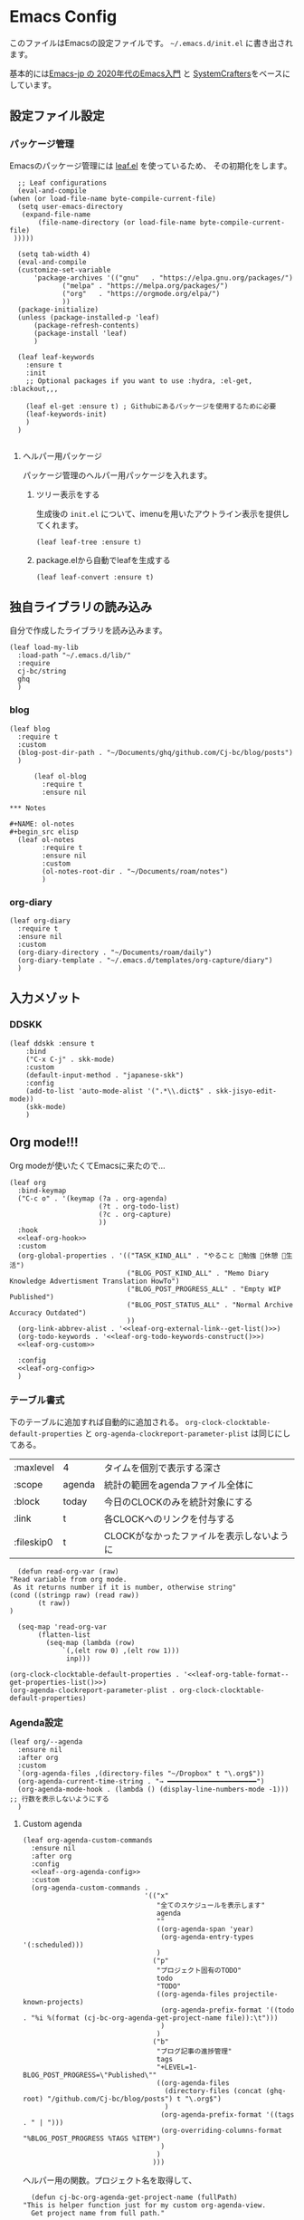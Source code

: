 #+PROPERTY: header-args :tangle "init.el" :results silent
* Emacs Config
  
  このファイルはEmacsの設定ファイルです。
  ~~/.emacs.d/init.el~ に書き出されます。

  基本的には[[https://emacs-jp.github.io/tips/emacs-in-2020][Emacs-jp の 2020年代のEmacs入門]] と [[https://www.youtube.com/channel/UCAiiOTio8Yu69c3XnR7nQBQ][SystemCrafters]]をベースにしています。
  
** 設定ファイル設定  
*** パッケージ管理
    Emacsのパッケージ管理には [[https://github.com/conao3/leaf.el][leaf.el]] を使っているため、
    その初期化をします。

    #+begin_src elisp
      ;; Leaf configurations
      (eval-and-compile
	(when (or load-file-name byte-compile-current-file)
	  (setq user-emacs-directory
	   (expand-file-name
	       (file-name-directory (or load-file-name byte-compile-current-file)
	 )))))

      (setq tab-width 4)
      (eval-and-compile
	  (customize-set-variable
	      'package-archives '(("gnu"   . "https://elpa.gnu.org/packages/")
				 ("melpa" . "https://melpa.org/packages/")
				 ("org"   . "https://orgmode.org/elpa/")
				 ))
	  (package-initialize)
	  (unless (package-installed-p 'leaf)
	      (package-refresh-contents)
	      (package-install 'leaf)
	      )

	  (leaf leaf-keywords
		:ensure t
		:init
		;; Optional packages if you want to use :hydra, :el-get, :blackout,,,

		(leaf el-get :ensure t) ; Githubにあるパッケージを使用するために必要
		(leaf-keywords-init)
		)
	  )

    #+end_src
**** ヘルパー用パッケージ
     パッケージ管理のヘルパー用パッケージを入れます。
    
***** ツリー表示をする
      生成後の ~init.el~ について、imenuを用いたアウトライン表示を提供してくれます。
     #+begin_src elisp
       (leaf leaf-tree :ensure t)
     #+end_src

***** package.elから自動でleafを生成する
     #+begin_src elisp
       (leaf leaf-convert :ensure t)
     #+end_src

** 独自ライブラリの読み込み

   自分で作成したライブラリを読み込みます。
   
   #+begin_src elisp
     (leaf load-my-lib
       :load-path "~/.emacs.d/lib/"
       :require
       cj-bc/string
       ghq
       )
   #+end_src

   
*** blog
    #+begin_src elisp
      (leaf blog
        :require t
        :custom
        (blog-post-dir-path . "~/Documents/ghq/github.com/Cj-bc/blog/posts")
        )
    #+end_src

    
    #+begin_src elisp
      (leaf ol-blog
        :require t
        :ensure nil
    
*** Notes

#+NAME: ol-notes
#+begin_src elisp
  (leaf ol-notes
        :require t
        :ensure nil
        :custom
        (ol-notes-root-dir . "~/Documents/roam/notes")
        )
#+end_src
	
*** org-diary

#+begin_src elisp
  (leaf org-diary
    :require t
    :ensure nil
    :custom
    (org-diary-directory . "~/Documents/roam/daily")
    (org-diary-template . "~/.emacs.d/templates/org-capture/diary")
    )
#+end_src
** 入力メゾット
*** DDSKK

    #+begin_src elisp
      (leaf ddskk :ensure t
          :bind
          ("C-x C-j" . skk-mode)
          :custom
          (default-input-method . "japanese-skk")
          :config
          (add-to-list 'auto-mode-alist '(".*\\.dict$" . skk-jisyo-edit-mode))
          (skk-mode)
          )
    #+end_src
** Org mode!!!
Org modeが使いたくてEmacsに来たので...

#+begin_src elisp :noweb yes
  (leaf org
    :bind-keymap
    ("C-c o" . '(keymap (?a . org-agenda)
                        (?t . org-todo-list)
                        (?c . org-capture)
                        ))
    :hook
    <<leaf-org-hook>>
    :custom
    (org-global-properties . '(("TASK_KIND_ALL" . "やること 勉強 休憩 生活")
                               ("BLOG_POST_KIND_ALL" . "Memo Diary Knowledge Advertisment Translation HowTo")
                               ("BLOG_POST_PROGRESS_ALL" . "Empty WIP Published")
                               ("BLOG_POST_STATUS_ALL" . "Normal Archive Accuracy Outdated")
                               ))
    (org-link-abbrev-alist . '<<leaf-org-external-link--get-list()>>)
    (org-todo-keywords . '<<leaf-org-todo-keywords-construct()>>)
    <<leaf-org-custom>>

    :config
    <<leaf-org-config>>
    )
#+end_src
*** テーブル書式
    :PROPERTIES:
    :header-args: :tangle no
    :END:

    下のテーブルに追加すれば自動的に追加される。
    ~org-clock-clocktable-default-properties~ と ~org-agenda-clockreport-parameter-plist~ は同じにしてある。
    
    #+NAME: leaf-org-table-format
    | :maxlevel  | 4      | タイムを個別で表示する深さ                |
    | :scope     | agenda | 統計の範囲をagendaファイル全体に          |
    | :block     | today  | 今日のCLOCKのみを統計対象にする           |
    | :link      | t      | 各CLOCKへのリンクを付与する               |
    | :fileskip0 | t      | CLOCKがなかったファイルを表示しないように |

    #+NAME: leaf-org-table-format--get-properties-list
    #+begin_src elisp :var inp=leaf-org-table-format :tangle no
      (defun read-org-var (raw)
	"Read variable from org mode. 
	 As it returns number if it is number, otherwise string"
	(cond ((stringp raw) (read raw))
	       (t raw))
	)

      (seq-map 'read-org-var
	       (flatten-list
		     (seq-map (lambda (row)
				 `(,(elt row 0) ,(elt row 1)))
			      inp)))
    #+end_src

    #+HEADER: :noweb-ref leaf-org-custom
    #+begin_src elisp :results output :noweb yes :tangle no
    (org-clock-clocktable-default-properties . '<<leaf-org-table-format--get-properties-list()>>)
    (org-agenda-clockreport-parameter-plist . org-clock-clocktable-default-properties)
    #+end_src

*** Agenda設定

    #+begin_src elisp :tangle yes
      (leaf org/--agenda
        :ensure nil
        :after org
        :custom
        `(org-agenda-files ,(directory-files "~/Dropbox" t "\.org$"))
        (org-agenda-current-time-string . "→ ━━━━━━━━━━━━━━━━━━━━━━")
        (org-agenda-mode-hook . (lambda () (display-line-numbers-mode -1))) ;; 行数を表示しないようにする
        )
    #+end_src
    
**** Custom agenda
     #+HEADER: :noweb yes
     #+begin_src elisp
       (leaf org-agenda-custom-commands
         :ensure nil
         :after org
         :config
         <<leaf--org-agenda-config>>
         :custom
         (org-agenda-custom-commands .
                                     '(("x"
                                        "全てのスケジュールを表示します"
                                        agenda
                                        ""
                                        ((org-agenda-span 'year)
                                         (org-agenda-entry-types '(:scheduled)))
                                        )
                                       ("p"
                                        "プロジェクト固有のTODO"
                                        todo
                                        "TODO"
                                        ((org-agenda-files projectile-known-projects)
                                         (org-agenda-prefix-format '((todo . "%i %(format (cj-bc-org-agenda-get-project-name file)):\t")))
                                         )
                                        )
                                       ("b"
                                        "ブログ記事の進捗管理"
                                        tags
                                        "+LEVEL=1-BLOG_POST_PROGRESS=\"Published\""
                                        ((org-agenda-files
                                          (directory-files (concat (ghq-root) "/github.com/Cj-bc/blog/posts") t "\.org$")
                                          )
                                         (org-agenda-prefix-format '((tags . " | ")))
                                         (org-overriding-columns-format "%BLOG_POST_PROGRESS %TAGS %ITEM")
                                         )
                                        )
                                       )))
     #+end_src

     ヘルパー用の関数。プロジェクト名を取得して、
     #+HEADER: :noweb-ref leaf--org-agenda-config
     #+begin_src elisp
       (defun cj-bc-org-agenda-get-project-name (fullPath)
	 "This is helper function just for my custom org-agenda-view.
       Get project name from full path."

	 (string-match "/\\([^/]+/\\)+\\([^/]+/[^/]+\\)/" fullPath)
	 (match-string 2 fullPath))
     #+end_src

*** Todo設定
    #+HEADER: :noweb-ref leaf-org-custom
    #+HEADER: :tangle no
    #+begin_src elisp
      (org-enforce-todo-dependencies . t)
    #+end_src

**** Todoの種類
     Todoは複数種類作ってあり、リストから自動的に生成されます。

     リストの中で ~_DELIMITER_~ のみは特別な記号として扱われ、
     ~|~ (TODOとDONEを分けるやつ)に変換されます。(直接書けないため)
***** タスク管理用TODO
      #+NAME: Org-todoKeywords-list-todo
      + TODO
      + SOMEDAY
      + WAITING
      + _DELIMITER_
      + DONE
      + OutOfDate

      リストの内容はStringのListとして渡される
      
***** リーディングリスト
      #+NAME: Org-todoKeywords-list-reading
      + ReadLater(a!)
      + Reading(i!)
      + _DELIMITER_
      + Read(d!)

***** 買い物リスト
      #+NAME: Org-todoKeywords-list-shopping
      + ToBuy
      + _DELIMITER_
      + Bought(!)
	
***** ノート・知識ベースの状態管理
      更新が必要なのか、それとも最新なのか
      必要なタグって何だろうか？
      Wikiにあるようなシステムを想定している。
      
      #+NAME: Org-todoKeywords-list-noteStatus
      + Outofdate
      + Accuracy
      + WIP
      + _DELIMITER_
      + Clean
	
***** 設定

      #+HEADER: :var todo=Org-todoKeywords-list-todo
      #+HEADER: :var reading=Org-todoKeywords-list-reading
      #+HEADER: :var shoppingList=Org-todoKeywords-list-shopping
      #+HEADER: :var noteStatus=Org-todoKeywords-list-noteStatus
      #+NAME: leaf-org-todo-keywords-construct
      #+begin_src elisp :tangle no

	(defun replaceDelimiter (target-list)
	  (seq-map (lambda (a) (if (string= (car a) "_DELIMITER_")
				   "|" (car a)))
		   target-list))

	(seq-map (lambda (x) `(sequence ,@(replaceDelimiter x)))
	     (list todo reading shoppingList noteStatus))
      #+end_src

      #+HEADER: :noweb-ref leaf-org-custom
      #+begin_src elisp :noweb yes :tangle no
	(org-todo-keywords . '<<Org-todoKeywords-construct()>>)
      #+end_src

*** 外部Link
    :PROPERTIES:
    :header-args: :tangle no
    :END:

    #+NAME: leaf-org-external-link--list
    | github    | https://github.com/%s                  |
    | youtube   | https://youtube.com/watch?v=%s         |
    | wikipedia | https://en.wikipedia.org/wiki/%s       |
    | archw     | https://wiki.archlinux.jp/index.php/%s |

    #+NAME: leaf-org-external-link--get-list
    #+begin_src elisp :var links=leaf-org-external-link--list :results raw :tangle no
      (seq-map '(lambda (link) `(,(elt link 0) . ,(elt link 1))) links)
    #+end_src


**** Ghq対応

     ghq:Cj-bc/dotfiles みたいなリンクを貼れるようにする。
     
     #+HEADER:  :noweb-ref leaf-org-config
     #+begin_src elisp
       (leaf org-ghq :require t)
     #+end_src
     
***** TODO Projectile連携する
     現在はDiredが開くけど、多分Projectileと連携させた方が良くなりそう

***** TODO 補完を有効にする
*** 出力設定
    :PROPERTIES:
    :header-args: :tangle no
    :END:
**** LaTeX
     :PROPERTIES:
     :header-args: :tangle no
     :END:

     [[https://qiita.com/kawabata@github/items/1b56ec8284942ff2646b][org-mode で日本語LaTeXを出力する方法 @kawabata@github]]を参考に。

     #+HEADER: :noweb-ref leaf-org-config
     #+begin_src elisp
       (setq TeX-engine 'luatex)
     #+end_src

	 
     #+HEADER: :noweb-ref leaf-org-config
     #+begin_src elisp
       ;; TODO: 依存を減らす
       ;; caseが使いたいだけなので自作したい。
       (require 'cl)


       (defun remove-org-newlines-at-cjk-text (&optional _mode)
	 "先頭が '*', '#', '|' でなく、改行の前後が日本の文字の場合はその改行を除去する。"
	 (interactive)
	 (goto-char (point-min))
	 (while (re-search-forward "^\\([^|#*\n].+\\)\\(.\\)\n *\\(.\\)" nil t)
	   (if (and (> (string-to-char (match-string 2)) #x2000)
		    (> (string-to-char (match-string 3)) #x2000))
	       (replace-match "\\1\\2\\3"))
	   (goto-char (point-at-bol))))

       (with-eval-after-load "ox"
         (add-hook 'org-export-before-processing-hook 'remove-org-newlines-at-cjk-text))

	 )
       (setq org-latex-classes
                `(("article"
                   "\\documentclass{ltjsarticle}\n\\usepackage{amsmath}\n"
                   ("\\section{%s}" . "\\section*{%s}")
                   ("\\subsection{%s}" . "\\subsection*{%s}")
                   ("\\subsubsection{%s}" . "\\subsubsection*{%s}")
                   ("\\paragraph{%s}" . "\\paragraph*{%s}")
                   ("\\subparagraph{%s}" . "\\subparagraph*{%s}"))
                  ("report"
                   "\\documentclass{ltjsarticle}\n"
                   ("\\section{%s}" . "\\section*{%s}")
                   ("\\subsection{%s}" . "\\subsection*{%s}")
                   ("\\subsubsection{%s}" . "\\subsubsection*{%s}")
                   ("\\paragraph{%s}" . "\\paragraph*{%s}")
                   ("\\subparagraph{%s}" . "\\subparagraph*{%s}"))
                  ("book"
                   "\\documentclass{ltjsarticle}\n"
                   ("\\part{%s}" . "\\part*{%s}")
                   ("\\chapter{%s}" . "\\chapter*{%s}")
                   ("\\section{%s}" . "\\section*{%s}")
                   ("\\subsection{%s}" . "\\subsection*{%s}")
                   ("\\subsubsection{%s}" . "\\subsubsection*{%s}"))
                  ("beamer"
                   ,(concat
                     "\\documentclass[compress,dvipdfmx]{beamer}\n"
                     "\\usetheme{AnnArbor}\n"
                     "\\setbeamertemplate{navigation symbols}{}\n"
                     "[NO-PACKAGES]\n"
                     "\\usepackage{graphicx}\n")
                   org-beamer-sectioning)))


       (setq org-latex-packages-alist '(("whole" "bxcjkjatype") ("a4paper" "geometry")))
     #+end_src

*** captureテンプレート
    :LOGBOOK:
    CLOCK: [2021-07-05 Mon 12:34]--[2021-07-05 Mon 12:34] =>  0:00
    :END:
    #+HEADER: :tangle no :noweb-ref leaf-org-custom
    #+begin_src elisp
      `(org-capture-templates .
                             '(("d" "default" plain
                                (file "capture.org")
                                "")
                               ("b" "blog posts")
                               ("bp" "normal post" plain
                                (function blog-visit-new-post)
                                (file "~/.emacs.d/templates/org-capture/blog")
                                :clock-in t
                                :clock-resume t
                                )
                               ("bd" "dialy post" plain
                                (function blog-visit-new-diary)
                                (file "~/.emacs.d/templates/org-capture/blog-diary")
                                )
                               ("d" "diary")
                               ("dm" "Memo" entry
                                (function ,(apply-partially 'org-diary-visit-today "Memo"))
                                )
                               ))
    #+end_src
*** Org babel
    :PROPERTIES:
    :header-args: :tangle no
    :END:
    #+HEADER: :noweb-ref leaf-org-config
    #+begin_src elisp
      (org-babel-do-load-languages
       'org-babel-load-languages
       '((awk . t)
	 (shell . t)
	 (haskell . t)
	 ))
    #+end_src
*** Org roamでメモ管理
    :PROPERTIES:
    :header-args: :tangle no
    :END:
    [[https://www.orgroam.com/][org roam]]は、

    #+HEADER: :noweb-ref leaf-org-config :noweb yes
    #+begin_src elisp
      (leaf org-roam
        :emacs>= 26.1
        :ensure t
        :pre-setq
        (org-roam-v2-ack . t)
        :custom
        `(org-roam-directory . ,(file-truename "~/Dropbox/roam"))
        (org-roam-link-auto-replace . t)
        (org-roam-graph-viewer . "qutebrowser")
        (org-roam-completion-everywhere . t)
        <<leaf-org-roam-custom>>
        :config
        <<leaf-org-roam-config>>
        (org-roam-db-autosync-mode)
        )
    #+end_src


    #+begin_src elisp
      (leaf org-roam-evil-key
        :after org-roam evil
        :config
        (evil-define-key 'normal 'global (kbd "SPC r d") 'org-roam-dailies-goto-today)
        (evil-define-key 'normal 'global (kbd "SPC r s") 'org-roam-node-find)
        (evil-define-key 'visual 'org-roam-mode-map (kbd "RET") 'org-roam-node-insert)
        (evil-define-key 'visual 'org-roam-mode-map (kbd "<S-return>") 'cjbc-org-roam-insert-immediate-private)
        (evil-define-key 'normal 'org-roam-mode-map (kbd "SPC r l") 'org-roam-buffer-toggle)
        )
    #+end_src


**** TODO COMMENT テンプレート

     ~DIR~ を設定したいことが多々あるので、 ~#+title~ ではなくエントリにしてほしい。

     #+HEADER: :tangle no :noweb-ref leaf-org-roam-custom
     #+begin_src elisp
       (org-roam-capture-templates .
                                   '(("o" "object" plain
                                      "%?"
                                      :target (file+head+olp "%<%Y%m%d%H%M%S>-${slug}.org" "#+FILETAGS: :object:" ("${title}"))
                                       :unnarrowed t)
                                   ("p" "person" plain
                                      "%?"
                                      :target (file+head+olp "%<%Y%m%d%H%M%S>-${slug}.org" "#+FILETAGS: :person:" ("${title}"))
                                       :unnarrowed t)
                                   ("r" "reference" plain
                                      "%?"
                                      :target (file+head+olp "%<%Y%m%d%H%M%S>-${slug}.org" "#+FILETAGS: :reference:" ("${title}"))
                                       :unnarrowed t)
                                   ("i" "idea" plain
                                    "%?"
                                    :target (file+olp "%<%Y%m%d%H%M%S>-${slug}.org" ("${title}"))
                                    :unnarrowed t)
                                   ))
     #+end_src

     
**** TODO タグの一覧を作る
     今だと似ているタグが複数出来てしまったりしてると思うので。

     + 🔖 :: 視聴した資料や、動画などへのメモ
     + 💡 :: アイデア等
     + 🎬 :: 動画の内容
       
**** 表示用テンプレート
help:org-roam-node-display-template を設定すると、 help:org-roam-node-find の際の表示を
カスタマイズ出来る。

タグをアイコンで表示したいので、org-roam-nodeのmethodを追加している。
この方法については help:org-roam-node-display-template について詳しく書かれている。

#+begin_src elisp
  (leaf org-roam-display-template
    :ensure nil
    :config
    (defvar org-roam-tag-icons #s(hash-table test equal data ("note" "📖" "reference" "🔗")))
    (cl-defmethod org-roam-node-icon-tags ((node org-roam-node))
      (seq-reduce
       '(lambda (a b) (let ((icon (or (gethash b org-roam-tag-icons) b)))
                        (if (string-equal a "") icon (concat a "/" icon))))
       (org-roam-node-tags node) ""))
    (setq org-roam-node-display-template "${icon-tags: 20} | ${title:*} ${tags}"))
#+end_src
**** Privete roamを作成するためのラッパー

     Roamには、プライベートなノードをgpg保護された状態で保存する機能がある。
     ただ、そのためには ~org-roam-encrypt-files~ を手動で変えなきゃいけなくて面倒だたので、
     関数にした。

     #+noweb-ref: leaf-org-roam-config
     #+begin_src elisp
       (defun cjbc-org-roam-private (&optional initial-prompt completions filter-fn no-confirm) 
	 "Small wrapper of 'org-roam-find-file' that will create new post with private(encrypted)"
	 (interactive)
	 (setq-local org-roam-encrypt-files--old-value org-roam-encrypt-files)
	 (setq org-roam-encrypt-files t)
	 (org-roam-capture)
	 (setq org-roam-encrypt-files org-roam-encrypt-files--old-value)
	 )
     #+end_src

     #+noweb-ref: leaf-org-roam-config
     #+begin_src elisp
       (defun cjbc-org-roam-insert-immediate-private (&optional initial-prompt completions filter-fn no-confirm)
	   "Small wrapper of 'org-roam-insert-immediate' to insert new encrypted post"
	 (interactive)
	 (setq-local org-roam-encrypt-files--old-value org-roam-encrypt-files)
	 (setq org-roam-encrypt-files t)
	 (org-roam-insert-immediate)
	 (setq org-roam-encrypt-files org-roam-encrypt-files--old-value)
	 )
     #+end_src
**** org-roam-ui

     #+begin_src elisp
       (leaf org-roam-ui
	 :ensure t
	 :after org-roam
	 )
     #+end_src

*** org pomodoro
    :PROPERTIES:
    :header-args: :tangle no
    :END:

    今手元にオーディオプレイヤー入れてなかったので
    一旦 ~org-pomodoro-play-sounds~ はオフに。
    
    #+HEADER: :noweb-ref leaf-org-config
    #+begin_src elisp
      (leaf org-pomodoro
	    :req "alert-0.5.10" "cl-lib-0.5"
	    :ensure t
	    :after alert
	    :custom (org-pomodoro-play-sounds . nil)
	    :hook
	    (org-pomodoro-finished-hook
	     . (lambda () (start-process "org-pomodoro-finished-notification" nil
					 "dunstify" "--appname" "Emacs.org-pomodoro"
					 "Pomodoro finished! Start break time...")))
	    (org-pomodoro-break-finished-hook
	     . (lambda () (start-process "org-pomodoro-break-finished-notification" nil
					 "dunstify" "--appname" "Emacs.org-pomodoro"
					 "Pomodoro break is over!")))
	    )
    #+end_src

*** TODO Org timeline -- Agendaでタイムライン表示する
    #+begin_src elisp :tangle no
      (leaf org-timeline
        :ensure t
        :hook
        (org-agenda-finalize-hook . (lambda () (org-timeline-insert-timeline)))
        )
    #+end_src

*** 通知を出す

#+begin_src elisp
  (leaf org-notifications
    :ensure t
    :after org
    :config
    (org-notifications-start)
    )
#+end_src

** SNS
*** Twittering-mode
    ツイッターやろうぜ!!お前ボールな!!
    #+begin_src elisp
      (leaf twittering-mode :ensure t)
    #+end_src
*** newsticker
    RSSフィード閲覧用

    #+NAME: 購読中のフィード
    + [[https://www.moguravr.com/feed][Mogura VR]]
    + [[https://news.yahoo.co.jp/rss/topics/top-picks.xml][Yahoo Top picks]]
    + [[https://news.yahoo.co.jp/rss/topics/domestic.xml][Yahoo Japan]]
    
    #+begin_src elisp :tangle no
      (defun parse-feed-link (feed-link)
      "Parse Feed link formatted in Org's link"
       (let ((retrive-link-and-name-regex "\\[\\[\\([^]]+\\)\\]\\[\\([^]]+\\)\\]\\]"))
	 ((string-match retrieve-link-and-name-regex feed-link)
	  ((match-string 2 feed-link) . (match-string 1 feed-link))
	  )
	 )
       )


      (parse-feed-link "[[hoge][aaa]]")
    #+end_src


    
    #+begin_src elisp
      (leaf newsticker
	  :doc "A Newsticker for Emacs."
	  :tag "builtin"
	  :added "2021-05-20"
	  :hook (newsticker-mode-hook . (lambda () (toggle-truncate-lines -1)))
	  :custom
	  (newsticker-url-list . '(("Mogura VR" "https://www.moguravr.com/feed" nil nil nil)
				   ("Yahoo top picks" "https://news.yahoo.co.jp/rss/topics/top-picks.xml"
				    nil nil nil)
				   ("Yahoo japan" "https://news.yahoo.co.jp/rss/topics/domestic.xml"
				    nil nil nil)
				   ))
	  )
    #+end_src

** Evil
   これがあるから引っ越せた。
   #+begin_src elisp
     (leaf evil :ensure t
	:require t
	:config
	(evil-mode)
	(evil-define-key 'insert 'global (kbd "C-x C-o") 'completion-at-point)

	(leaf evil-org :ensure t
	  :hook
	  (org-mode-hook . evil-org-mode)
	  (org-agenda-mode-hook . evil-org-mode)

	  :config
	  (require 'evil-org-agenda)
	  (evil-org-agenda-set-keys)
	  (evil-define-key 'normal 'global (kbd "C-w C-v") 'evil-window-vnew)
	  )
	(leaf evil-surround :ensure t
	  :after 'evil-core
	  :config
	  (evil-surround-mode)
	  (evil-define-key 'visual 'global "sd" 'evil-surround-delete)
	  (evil-define-key 'visual 'global "sa" 'evil-surround-region)
	  (evil-define-key 'visual 'global "sr" 'evil-surround-change)
	)
	(leaf evil-numbers :ensure t
	  :after 'evil-core
	  )
	)
   #+end_src

*** TODO 分解する
*** TODO DocViewでも使えるようにする
    多分書くor拾ってくる
*** textobjects
    #+begin_src elisp
      (leaf evil-textobj-parameter
	    :el-get Cj-bc/evil-textobj-parameter
	    :require t
	    :config
	    (define-key evil-inner-text-objects-map "," 'evil-textobj-parameter-inner-parameter)
	    (define-key evil-outer-text-objects-map "," 'evil-textobj-parameter-outer-parameter)
	    )
    #+end_src
**** a defun

#+begin_src elisp
  (leaf evil-textobj-defun
    :require nil
    :config
    (evil-define-text-object evil-a-defun (count &optional beg end type)
      "Select a defun expression."
      :extend-selection t
      (evil-select-an-object 'evil-defun beg end type count))
    (define-key evil-outer-text-objects-map "d" 'evil-a-defun)
    )
#+end_src

** Projectile
   #+begin_src elisp :noweb yes 
     (leaf projectile
       :ensure t
       :custom
       (projectile-project-search-path . (list ghq-root))
       (projectile-enable-caching . t)
       (projectile-project-root-files-bottom-up
        . '<<leaf-projectile-project-root-files-bottom-up--list()>>)

       :config
       (projectile-mode +1)
       (define-key projectile-mode-map (kbd "M-p") 'projectile-command-map)
       )
   #+end_src


   #+NAME: leaf-projectile-project-root-files-bottom-up--list
   #+HEADER: :var l=leaf-projectile-project-root-files-bottom-up--names
   #+begin_src elisp :results value :tangle no
     (seq-map 'car l)
   #+end_src

*** プロジェクトルートと見做すファイルの一覧

    #+NAME: leaf-projectile-project-root-files-bottom-up--names
    + angular.json
    + stack.yaml
    + .git
    + .projectile
      
** Ivy
   #+begin_src elisp
     (leaf counsel
       :ensure t
       :config
       (ivy-mode 1)
       :bind
       (("M-x" . counsel-M-x)
        ("C-x C-f" . counsel-find-file)
        ("C-h f" . counsel-describe-function)
        ("C-h v" . counsel-describe-variable)
        ("C-s" . swiper)
        )
       :config
       (setq ivy-re-builders-alist
	     '((t . ivy--regex-fuzzy)))
       (when (featurep 'projectile)
	 (setq projectile-completion-system 'ivy))
       )
   #+end_src
   
*** Posframeを使う
    場合によってはposframeの方がありがたいので、posframeを入れる

    #+begin_src elisp
      (leaf ivy-posframe
        :ensure t
        :after posframe ivy
        )
    #+end_src

*** [Integration] Projectile

Projectileでファイルを選択する際に、Purgeのオプションがあると嬉しい。
Ivy中に ~ivy-dispatching-done~ (デフォルトでは ~M-o~)を押すことで選べる。

#+begin_src elisp
  (leaf ivy-projectile-config
    :ensure nil
    :after ivy projectile
    :config
    (ivy-set-actions 'projectile-find-file
                  '(("p" 'projectile-purge-file-from-cache "[Projectile] Purge file from cache"))))
#+end_src

** Lsp mode
   #+begin_src elisp
     (leaf lsp-mode
       :commands lsp
       :ensure t
       :hook
       (sh-mode-hook . lsp)
       (haskell-mode-hook . lsp)
       (kotlin-mode-hook . lsp)
       )
   #+end_src


   #+begin_src elisp
     (leaf lsp-bash
       :config
       (defun lsp-bash--bash-ls-server-command ()
	 '("~/.local/share/vim-lsp-settings/servers/bash-language-server/bash-language-server" "start"))

       )
   #+end_src
** Magit
   #+begin_src elisp
     (leaf magit
       :ensure t
       )
   #+end_src
** 開発環境
*** ドキュメント作成
	#+begin_src elisp
          (leaf plantuml-mode
            :ensure t
            :custom
            (plantuml-default-exec-mode . 'executable)
            (plantuml-indent-level . 2)
            )

          (leaf ob-plantuml
            :ensure nil
            :require 'ob-plantuml
            :after plantuml-mode org
            :custom
            (org-plantuml-exec-mode . 'plantuml)
            (org-plantuml-jar-path . "/usr/share/java/plantuml/plantuml.jar")
            )
	#+end_src
**** Mermaid
#+begin_src elisp
  (leaf mermaid-ts-mode
    :ensure t
    )
#+end_src

*** Repl
    #+begin_src elisp
      (leaf quickrun
	:doc "Run commands quickly"
	:req "emacs-24.3"
	:tag "emacs>=24.3"
	:added "2022-01-12"
	:url "https://github.com/syohex/emacs-quickrun"
	:emacs>= 24.3
	:ensure t)
    #+end_src
*** 環境の一致

    #+begin_src elisp
      (leaf editorconfig
	:ensure t)
    #+end_src

*** スニペットを使えるようにする: Yasnippet
#+begin_src elisp
  (leaf yasnippet
    :ensure t
    :require t
    :hook (prog-mode-hook . yas-minor-mode)
    :custom `(yas-snippet-dirs . '(,(locate-user-emacs-file "yasnippet")))
    )
#+end_src

*** 新規作成時のテンプレートを入れる: auto-insert-mode & yatemplate
新規作成時のテンプレート挿入自体は help:auto-insert-mode 単体で可能だが、
テンプレートの記述が大分面倒なので [[https://github.com/mineo/yatemplate][mineo/yatemplate]] を使う。

#+begin_src elisp
  (leaf yatemplate
    :ensure t
    :custom
    `(yatemplate-dir . ,(locate-user-emacs-file "templates/yatemplate"))
    :config
    (yatemplate-fill-alist)
    )

  (leaf auto-insert-mode
    :ensure nil
    :config
    (auto-insert-mode 1)
    )
#+end_src

*** Eshell
#+begin_src elisp
  (leaf em-prompt
    :doc "EShellで使われているプロンプトを提供しているパッケージ"
    :ensure nil
    :require nil
    :custom
    (eshell-prompt-function . (lambda () (concat (eshell/basename (eshell/pwd))
                                                 (if (= (user-uid) 0) " # " " $ "))))
    )
#+end_src

*** cMake
#+begin_src elisp
  (leaf cmake-mode
   :ensure t)
#+end_src

*** ファイラー
#+begin_src elisp
  (leaf treemacs
    :ensure t
    :bind
    ("C-c f" . 'treemacs)
    )
#+end_src

*** Emmet
#+begin_src elisp
  (leaf emmet-mode
    :ensure t
    :require t
    :hook
    (html-mode-hook . 'emmet-mode))
#+end_src

*** Nix

#+begin_src elisp
  (leaf nix-mode
    :ensure t)
#+end_src

** ドキュメント作成
*** LaTeX
~latex-mode~ で編集する時のための設定。

#+begin_src elisp
  (leaf latex-config
    :ensure nil
    :custom
    (latex-run-command . "platex")
    (tex-dvi-print-command . "dvipdfmx")
    (tex-bibtex-command . "pbibtex"))
#+end_src

日本語を扱うため、platexを利用する。その他の設定等はまた後日。
~C-c C-f~ でtexからdviファイルを作成、その後 ~C-c C-p~ でpdfファイルが生成される。

** メモ取り・ナレッジベース構築
*** Orgファイル以外でのリンクを構築する
    Orgファイル以外でも、リンク機能が使えると便利
    (e.g. ソースコードのコメントにroamへのリンクを貼るなど)
    なので、Hyperboleを使ってみる
    
**** GNU Hyperbole
#+begin_src elisp
  (leaf hyperbole
    :ensure t
    )
#+end_src
     
*** Wiki

    #+begin_src elisp
      (leaf org-wiki
	:ensure nil
	:custom
	(org-wiki-location-list . '("~/Documents/wiki"))
	(org-wiki-location . (car org-wiki-location-list))

	)
    #+end_src
** 見栄えを良くする
*** rainbow-delimiters
    Lisp系の言語は括弧の対応がとても見辛いので、
    対応する括弧に色を付けてもらう
    
    #+begin_src elisp
	(leaf rainbow-delimiters :ensure t
	  :hook
	  (prog-mode-hook . rainbow-delimiters-mode))
    #+end_src

** プログラミング言語毎の設定
*** Haskell
    #+begin_src elisp
      (leaf haskell-mode :ensure t)
    #+end_src
*** TypeScript
    #+begin_src elisp
      (leaf typescript-mode
	:ensure t
	)
    #+end_src
*** Toml
    #+begin_src elisp
      (leaf toml-mode
	:ensure t
	)
    #+end_src
*** Kotlin
    #+begin_src elisp
      (leaf kotlin-mode
	:ensure t
	)
    #+end_src

    #+begin_src elisp
      (leaf ob-kotlin
	:ensure t
	)
    #+end_src
*** CSharp
    #+begin_src elisp
      (leaf csharp-mode
	:added "2021-09-25"
	:url "https://github.com/emacs-csharp/csharp-mode"
	:emacs>= 26.1
	:ensure t)
    #+end_src
*** Dockerfile

    #+begin_src elisp
      (leaf dockerfile-mode
	:ensure t
	)
    #+end_src
*** Rust
#+begin_src elisp
  (leaf rust-mode
    :doc "A major-mode for editing Rust source code"
    :req "emacs-25.1"
    :tag "languages" "emacs>=25.1"
    :added "2022-01-20"
    :url "https://github.com/rust-lang/rust-mode"
    :emacs>= 25.1
    :ensure t)
  (leaf cargo-mode
    :doc "Cargo Major Mode. Cargo is the Rust package manager"
    :req "emacs-25.1"
    :tag "tools" "emacs>=25.1"
    :added "2022-01-20"
    :url "https://github.com/ayrat555/cargo-mode"
    :emacs>= 25.1
    :ensure t)
#+end_src
** Appearences
   #+begin_src elisp
     (leaf appearences
       :config
       (set-terminal-coding-system 'utf-8)
       (set-keyboard-coding-system 'utf-8)
       (prefer-coding-system 'utf-8)
       (add-to-list 'default-frame-alist '(font . "Cica-20"))
     )
   #+end_src
   
*** テーマ
    #+begin_src elisp
      (leaf doom-themes
	; :doc "an opinionated pack of modern color-themes"
	; :req "emacs-25.1" "cl-lib-0.5"
	; :tag "faces" "custom themes" "emacs>=25.1"
	; :added "2021-06-21"
	; :url "https://github.com/hlissner/emacs-doom-themes"
	; :emacs>= 25.1
	:ensure t
	:config
	(load-theme 'doom-dracula t)
	)
    #+end_src

** keybinds
   #+begin_src elisp
     (leaf window-movements
	 :doc "vim-like window movement keybinds"
	 :bind
	 (("C-c C-w h" . windmove-left)
	  ("C-c C-w j" . windmove-down)
	  ("C-c C-w k" . windmove-up)
	  ("C-c C-w l" . windmove-right)
	 )
       )
   #+end_src

** configure global modes
   #+begin_src elisp
     (leaf configure-global-modes
       :config
       (column-number-mode)
       (global-display-line-numbers-mode t)
       (setq display-line-numbers-type 'relative)
       (menu-bar-mode 0)
       (tool-bar-mode 0)
       (scroll-bar-mode 0)
       (auto-revert-mode)

       (show-paren-mode)
     )
   #+end_src

   
*** DocView

    基本的には、Evilとの相性や誤キー押下を防ぐための設定
    #+begin_src elisp
      (leaf doc-view
        :doc "Document viewer for Emacs"
        :tag "builtin"
        :added "2021-06-25"
        ;; :custom (doc-view-pdf->png-converter-function . 'doc-view-pdf->png-converter-mupdf)
        :bind (:doc-view-mode-map
               ("k" . doc-view-previous-page)
               ("j" . doc-view-next-page)
               ("w" . nil)
               )
        :hook (doc-view-minor-mode-hook
               . (lambda () (display-line-numbers-mode "Disable")))
        )
    #+end_src



** custom, etc
   #+begin_src elisp
     (setq custom-file "~/.emacs.d/custom.el")
     ; (load custom-file)

     (provide 'init)
   #+end_src
